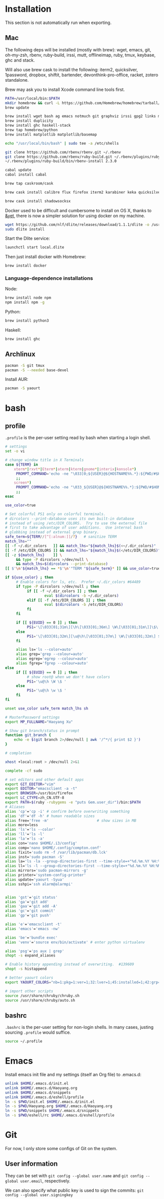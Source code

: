 # -*- org-confirm-babel-evaluate: nil -*-
* Installation
  This section is not automatically run when exporting.
** Mac
   The following deps will be installed (mostly with brew): wget, emacs, git, oh-my-zsh, rbenv, ruby-build, irssi, mutt, offlineimap, ruby, tmux, keybase, ghc and stack.

Will also use brew cask to install the following: iterm2, quicksilver, 1password, dropbox, shiftit, bartender, devonthink-pro-office, racket, zotero standalone.

Brew may ask you to install Xcode command line tools first.

#+BEGIN_SRC sh :dir /usr/local
PATH=/usr/local/bin:$PATH
mkdir homebrew && curl -L https://github.com/Homebrew/homebrew/tarball/master | tar xz --strip 1 -C homebrew
brew update
#+END_SRC

#+BEGIN_SRC sh
brew install wget bash ag emacs notmuch git graphviz irssi gpg2 links mutt offline-imap tmux keybase mpw shadowsocks-libev
brew install duplicity
brew install ghc haskell-stack
brew tap homebrew/python
brew install matplotlib matplotlib/basemap
#+END_SRC

#+BEGIN_SRC sh
echo "/usr/local/bin/bash" | sudo tee -a /etc/shells
#+END_SRC

#+RESULTS:
: /usr/local/bin/bash

#+BEGIN_SRC sh
git clone https://github.com/rbenv/rbenv.git ~/.rbenv
git clone https://github.com/rbenv/ruby-build.git ~/.rbenv/plugins/ruby-build
~/.rbenv/plugins/ruby-build/bin/rbenv-install 2.3.0
#+END_SRC

#+RESULTS:

#+BEGIN_SRC sh
cabal update
cabal install cabal
#+END_SRC

#+RESULTS:
| Config      | file              | path                     | source  | is                       | default | config              | file. |
| Config      | file              | /Users/xhy/.cabal/config | not     | found.                   |         |                     |       |
| Writing     | default           | configuration            | to      | /Users/xhy/.cabal/config |         |                     |       |
| Downloading | the               | latest                   | package | list                     | from    | hackage.haskell.org |       |
| Resolving   | dependencies...   |                          |         |                          |         |                     |       |
| Downloading | Cabal-1.22.6.0... |                          |         |                          |         |                     |       |
| Configuring | Cabal-1.22.6.0... |                          |         |                          |         |                     |       |
| Building    | Cabal-1.22.6.0... |                          |         |                          |         |                     |       |
| Installed   | Cabal-1.22.6.0    |                          |         |                          |         |                     |       |

#+BEGIN_SRC sh
brew tap caskroom/cask
#+END_SRC

#+BEGIN_SRC sh
brew cask install calibre flux firefox iterm2 karabiner keka quicksilver caffeine gpgtools dropbox shiftit squirrel devonthink-pro-office qgis racket scrivener transmission zotero
#+END_SRC

#+BEGIN_SRC sh
brew cask install shadowsocksx
#+END_SRC

Docker used to be difficult and cumbersome to install on OS X, thanks to [[https://blog.andyet.com/2016/01/25/easy-docker-on-osx/][&yet]], there is now a simpler solution for using docker on my machine.

#+BEGIN_SRC sh
wget https://github.com/nlf/dlite/releases/download/1.1.1/dlite -o /usr/local/bin/dlite
sudo dlite install
#+END_SRC

Start the Dlite service:
#+BEGIN_SRC sh
launchctl start local.dlite
#+END_SRC

Then just install docker with Homebrew:
#+BEGIN_SRC sh
brew install docker
#+END_SRC

*** Language-dependence installations

Node:
#+BEGIN_SRC sh
brew install node npm
npm install npm -g
#+END_SRC

Python:
#+BEGIN_SRC sh
brew install python3
#+END_SRC

Haskell:
#+BEGIN_SRC sh
brew install ghc
#+END_SRC
** Archlinux
   #+BEGIN_SRC sh
     pacman -S git tmux
     pacman -S --needed base-devel
   #+END_SRC
   
   Install AUR:

   #+BEGIN_SRC sh
     pacman -S yaourt
   #+END_SRC
* bash
** profile
   :PROPERTIES:
   :tangle:   ~/.profile
   :END:
   ~.profile~ is the per-user setting read by bash when starting a login shell.

   #+BEGIN_SRC sh :tangle ~/.profile
     # settings
     set -o vi

     # change window title in X Terminals
     case ${TERM} in
         xterm*|rxvt*|Eterm*|aterm|kterm|gnome*|interix|konsole*)
          PROMPT_COMMAND='echo -ne "\033]0;${USER}@${HOSTNAME%%.*}:${PWD/#$HOME/~}\007"'
          ;;
         screen*)
          PROMPT_COMMAND='echo -ne "\033_${USER}@${HOSTNAME%%.*}:${PWD/#$HOME/~}\033\\"'
          ;;
     esac

     use_color=true

     # Set colorful PS1 only on colorful terminals.
     # dircolors --print-database uses its own built-in database
     # instead of using /etc/DIR_COLORS.  Try to use the external file
     # first to take advantage of user additions.  Use internal bash
     # globbing instead of external grep binary.
     safe_term=${TERM//[^[:alnum:]]/?}   # sanitize TERM
     match_lhs=""
     [[ -f ~/.dir_colors   ]] && match_lhs="${match_lhs}$(<~/.dir_colors)"
     [[ -f /etc/DIR_COLORS ]] && match_lhs="${match_lhs}$(</etc/DIR_COLORS)"
     [[ -z ${match_lhs}    ]] \
          && type -P dircolors >/dev/null \
          && match_lhs=$(dircolors --print-database)
     [[ $'\n'${match_lhs} == *$'\n'"TERM "${safe_term}* ]] && use_color=true

     if ${use_color} ; then
          # Enable colors for ls, etc.  Prefer ~/.dir_colors #64489
          if type -P dircolors >/dev/null ; then
         	   if [[ -f ~/.dir_colors ]] ; then
                  	   eval $(dircolors -b ~/.dir_colors)
         	   elif [[ -f /etc/DIR_COLORS ]] ; then
                  	   eval $(dircolors -b /etc/DIR_COLORS)
         	   fi
          fi

          if [[ ${EUID} == 0 ]] ; then
         	   PS1='\[\033[01;31m\][\h\[\033[01;36m\] \W\[\033[01;31m\]]\$\[\033[00m\] '
          else
         	   PS1='\[\033[01;32m\][\u@\h\[\033[01;37m\] \W\[\033[01;32m\] $(git_branch)]\$\[\033[00m\] '
          fi

          alias ls='ls --color=auto'
          alias grep='grep --colour=auto'
          alias egrep='egrep --colour=auto'
          alias fgrep='fgrep --colour=auto'
     else
          if [[ ${EUID} == 0 ]] ; then
         	   # show root@ when we don't have colors
         	   PS1='\u@\h \W \$ '
          else
         	   PS1='\u@\h \w \$ '
          fi
     fi

     unset use_color safe_term match_lhs sh

     # MasterPassword settings
     export MP_FULLNAME="Haoyang Xu"

     # Show git branch/status in prompt
     function git_branch {
         echo -e $(git branch 2>/dev/null | awk '/^*/{ print $2 }')
     }

     # completion

     xhost +local:root > /dev/null 2>&1

     complete -cf sudo

     # set editors and other default apps
     export GIT_EDITOR="vim"
     export EDITOR="emacsclient -a -t"
     export BROWSER=/usr/bin/firefox
     export LC_CTYPE=zh_CN.UTF-8
     export PATH=$(ruby -rubygems -e "puts Gem.user_dir")/bin:$PATH
     # Aliases
     alias 'cp'='cp -i' # confirm before overwriting something
     alias 'df'='df -h' # human readable sizes
     alias free='free -m'                      # show sizes in MB
     alias more=less
     alias 'ls'='ls --color'
     alias 'll'='ls -l'
     alias 'la'='ls -a'
     alias con='nano $HOME/.i3/config'
     alias comp='nano $HOME/.config/compton.conf'
     alias fixit='sudo rm -f /var/lib/pacman/db.lck'
     alias inst='sudo pacman -S'
     alias la='ls -la --group-directories-first --time-style=+"%d.%m.%Y %H:%M" --color=auto -F'
     alias ll='ls -l --group-directories-first --time-style=+"%d.%m.%Y %H:%M" --color=auto -F'
     alias mirrors='sudo pacman-mirrors -g'
     alias printer='system-config-printer'
     alias update='yaourt -Syua'
     alias sshpi='ssh alarm@alarmpi'


     alias 'gst'='git status'
     alias 'ga'='git add'
     alias 'gaa'='git add -A'
     alias 'gc'='git commit'
     alias 'gp'='git push'

     alias 'e'='emacsclient -t'
     alias 'emacs'='emacs -nw'

     alias 'be'='bundle exec'
     alias 'venv'='source env/bin/activate' # enter python virtualenv

     alias 'psg'='ps aux | grep'
     shopt -s expand_aliases

     # Enable history appending instead of overwriting.  #139609
     shopt -s histappend

     # better yaourt colors
     export YAOURT_COLORS="nb=1:pkg=1:ver=1;32:lver=1;45:installed=1;42:grp=1;34:od=1;41;5:votes=1;44:dsc=0:other=1;35"

     # import other scripts
     source /usr/share/chruby/chruby.sh
     source /usr/share/chruby/auto.sh
   #+END_SRC
** bashrc
   :PROPERTIES:
   :tangle:   ~/.bashrc
   :END:
   
   ~.bashrc~ is the per-user setting for non-login shells. In many cases, justing sourcing ~.profile~ would suffice.

   #+BEGIN_SRC sh :tangle ~/.bashrc
     source ~/.profile
   #+END_SRC

* Emacs

Install emacs init file and my settings (itself an Org file) to .emacs.d:

#+NAME: emacs
#+BEGIN_SRC sh :results silent :dir emacs
unlink $HOME/.emacs.d/init.el
unlink $HOME/.emacs.d/Haoyang.org
unlink $HOME/.emacs.d/snippets
unlink $HOME/.emacs.d/eshell/profile
ln -s $PWD/init.el $HOME/.emacs.d/init.el
ln -s $PWD/Haoyang.org $HOME/.emacs.d/Haoyang.org
ln -s $PWD/snippets $HOME/.emacs.d/snippets
ln -s $PWD/eshell/rc $HOME/.emacs.d/eshell/profile
#+END_SRC

* Git
  :PROPERTIES:
  :tangle:   ~/.gitconfig
  :END:

For now, I only store some configs of Git on the system.

** User information
   They can be set with ~git config --global user.name~ and ~git config --global user.email~, respectively.
   
   We can also specify what public key is used to sign the commits: ~git config --global user.signingkey~

  #+BEGIN_SRC conf
    [user]
            name = Haoyang Xu
            email = haoyang@fastmail.com
	    signingkey = F99C109A
  #+END_SRC

** Core configs
  #+BEGIN_SRC conf
    [core]
            excludesfile = $HOME/.gitignore_global
            autocrlf = input
  #+END_SRC
** diff and merge tools
   - TODO Use meld and other tools to replace these.
  #+BEGIN_SRC conf
    [difftool "sourcetree"]
            cmd = opendiff \"$LOCAL\" \"$REMOTE\"
            path = 
    [mergetool "sourcetree"]
            cmd = /Applications/SourceTree.app/Contents/Resources/opendiff-w.sh \"$LOCAL\" \"$REMOTE\" -ancestor \"$BASE\" -merge \"$MERGED\"
            trustExitCode = true
  #+END_SRC
** Push settings

   With ~push.default~ set to ~simple~, ~git push~ will fail if the current local branch is not tracking a remote branch, even if remote has a branch with the same name. This seems to be the safest option. Other possible values are:

   - ~upstream~: push the local branch to its upstream branch.
   - ~current~: push the local branch to a branch of the same name.

  #+BEGIN_SRC conf
    [push]
            default = simple
  #+END_SRC
** Saving credentials

   Under OS X, credentials are stored in system keychain.

  #+BEGIN_SRC conf
    [credential]
            helper = osxkeychain
  #+END_SRC

** Sign commits with GnuPG
   This is set through ~git config --global commit.gpgsign~.
   
 #+BEGIN_SRC conf
   [commit]
           gpgsign = true
 #+END_SRC
* Rime
  Rime is the shared name of a series of input methods developed by Fo Zhen. Its
  configuration files are in yaml format. Users can save their settings in
  "patch" yaml files.

** Some general settings:
   :PROPERTIES:
   :tangle:   ~/Library/Rime/squirrel.custom.yaml
   :END:

  #+BEGIN_SRC yaml 
    patch:
      style:
        color_scheme: clean_white
        horizontal: true
      app_options:
        org.gnu.Emacs:
           ascii_mode: true
  #+END_SRC
  
** Use 小鹤双拼
   :PROPERTIES:
   :tangle:   ~/Library/Rime/default.custom.yaml
   :END:
   #+BEGIN_SRC yaml
       patch:
         schema_list:
           - schema: double_pinyin_flypy
   #+END_SRC
* Irssi
  Preparation: create dir for irssi config files.
  #+BEGIN_SRC sh
  mkdir ~/.irssi
  #+END_SRC

  #+RESULTS:

** Config
  :PROPERTIES:
  :tangle:   ~/.irssi/config
  :END:
  
  #+BEGIN_SRC conf
    servers = (
      { 
        address = "irc.freenode.org";
        chatnet = "FreeNode";
        port = "6667";
      },
      { 
        address = "irc.undernet.org";
        chatnet = "Undernet";
        port = "6667";
      }
    );

    chatnets = {
      FreeNode = { type = "IRC"; max_kicks = "1"; };
      Undernet = {
        type = "IRC";
        max_kicks = "1";
        max_msgs = "3";
        max_whois = "30";
      };
      SILC = { type = "SILC"; };
    };

    channels = (
      { name = "#irssi"; chatnet = "ircnet"; autojoin = "No"; },
      { name = "silc"; chatnet = "silc"; autojoin = "No"; },
      {
        name = "#emacs";
        chatnet = "freenode";
        autojoin = "Yes";
        autosendcmd = "/msg NickServ identify; /oper";
      }
        );

    aliases = {
      J = "join";
      WJOIN = "join -window";
      WQUERY = "query -window";
      LEAVE = "part";
      BYE = "quit";
      EXIT = "quit";
      SIGNOFF = "quit";
      DESCRIBE = "action";
      DATE = "time";
      HOST = "userhost";
      LAST = "lastlog";
      SAY = "msg *";
      WI = "whois";
      WII = "whois $0 $0";
      WW = "whowas";
      W = "who";
      N = "names";
      M = "msg";
      T = "topic";
      C = "clear";
      CL = "clear";
      K = "kick";
      KB = "kickban";
      KN = "knockout";
      BANS = "ban";
      B = "ban";
      MUB = "unban *";
      UB = "unban";
      IG = "ignore";
      UNIG = "unignore";
      SB = "scrollback";
      UMODE = "mode $N";
      WC = "window close";
      WN = "window new hide";
      SV = "say Irssi $J ($V) - http://irssi.org/";
      GOTO = "sb goto";
      CHAT = "dcc chat";
      RUN = "SCRIPT LOAD";
      CALC = "exec - if command -v bc >/dev/null 2>&1\\; then printf '%s=' '$*'\\; echo '$*' | bc -l\\; else echo bc was not found\\; fi";
      SBAR = "STATUSBAR";
      INVITELIST = "mode $C +I";
      Q = "QUERY";
      "MANUAL-WINDOWS" = "set use_status_window off;set autocreate_windows off;set autocreate_query_level none;set autoclose_windows off;set reuse_unused_windows on;save";
      EXEMPTLIST = "mode $C +e";
      ATAG = "WINDOW SERVER";
      UNSET = "set -clear";
      RESET = "set -default";
    };

    statusbar = {
      # formats:
      # when using {templates}, the template is shown only if it's argument isn't
      # empty unless no argument is given. for example {sb} is printed always,
      # but {sb $T} is printed only if $T isn't empty.

      items = {
        # start/end text in statusbars
        barstart = "{sbstart}";
        barend = "{sbend}";

        topicbarstart = "{topicsbstart}";
        topicbarend = "{topicsbend}";

        # treated "normally", you could change the time/user name to whatever
        time = "{sb $Z}";
        user = "{sb {sbnickmode $cumode}$N{sbmode $usermode}{sbaway $A}}";

        # treated specially .. window is printed with non-empty windows,
        # window_empty is printed with empty windows
        window = "{sb $winref:$tag/$itemname{sbmode $M}}";
        window_empty = "{sb $winref{sbservertag $tag}}";
        prompt = "{prompt $[.15]itemname}";
        prompt_empty = "{prompt $winname}";
        topic = " $topic";
        topic_empty = " Irssi v$J - http://www.irssi.org";

        # all of these treated specially, they're only displayed when needed
        lag = "{sb Lag: $0-}";
        act = "{sb Act: $0-}";
        more = "-- more --";
      };

      # there's two type of statusbars. root statusbars are either at the top
      # of the screen or at the bottom of the screen. window statusbars are at
      # the top/bottom of each split window in screen.
      default = {
        # the "default statusbar" to be displayed at the bottom of the window.
        # contains all the normal items.
        window = {
          disabled = "no";

          # window, root
          type = "window";
          # top, bottom
          placement = "bottom";
          # number
          position = "1";
          # active, inactive, always
          visible = "active";

          # list of items in statusbar in the display order
          items = {
            barstart = { priority = "100"; };
            time = { };
            user = { };
            window = { };
            window_empty = { };
            lag = { priority = "-1"; };
            act = { priority = "10"; };
            more = { priority = "-1"; alignment = "right"; };
            barend = { priority = "100"; alignment = "right"; };
          };
        };

        # statusbar to use in inactive split windows
        window_inact = {
          type = "window";
          placement = "bottom";
          position = "1";
          visible = "inactive";
          items = {
            barstart = { priority = "100"; };
            window = { };
            window_empty = { };
            more = { priority = "-1"; alignment = "right"; };
            barend = { priority = "100"; alignment = "right"; };
          };
        };

        # we treat input line as yet another statusbar :) It's possible to
        # add other items before or after the input line item.
        prompt = {
          type = "root";
          placement = "bottom";
          # we want to be at the bottom always
          position = "100";
          visible = "always";
          items = {
            prompt = { priority = "-1"; };
            prompt_empty = { priority = "-1"; };
            # treated specially, this is the real input line.
            input = { priority = "10"; };
          };
        };

        # topicbar
        topic = {
          type = "root";
          placement = "top";
          position = "1";
          visible = "always";
          items = {
            topicbarstart = { priority = "100"; };
            topic = { };
            topic_empty = { };
            topicbarend = { priority = "100"; alignment = "right"; };
          };
        };
      };
    };
    settings = {
      core = {
        real_name = "Xu Haoyang";
        user_name = "snakehsu";
        nick = "snakehsu";
      };
      "fe-text" = { actlist_sort = "refnum"; };
      "fe-common/core" = {
        theme = "syntax";
        autolog = "yes";
        autolog_path = "/Users/snakehsu/Library/Logs/irclogs/$tag/$0.log";
      };
    };
    logs = { };
    theme = "agon";
  #+END_SRC
** Theme
   :PROPERTIES:
   :tangle:   ~/.irssi/agon.theme
   :END:
   
   #+BEGIN_SRC conf
     ### agon.theme

     default_color = "-1";
     info_eol = "false";
     replaces = { "[]=" = "%K$*%n"; };

     abstracts = {
       ##
       ## generic
       ##

       # text to insert at the beginning of each non-message line
       line_start = "*** ";

       # timestamp styling, nothing by default
       timestamp = "%W$*";

       # any kind of text that needs hilighting, default is to bold
       hilight = "%_$*%_";

       # any kind of error message, default is bright red
       error = "%R$*%n";

       # channel name is printed
       channel = "%c$0-%n";

       # nick is printed
       nick = "%_%r$*%_";

       # nick host is printed
       nickhost = "$*";

       # server name is printed
       server = "%_$*%_";

       # some kind of comment is printed
       comment = "[$*]";

       # reason for something is printed (part, quit, kick, ..)
       reason = "{comment $*}";

       # mode change is printed ([+o nick])
       mode = "{comment $*}";

       ##
       ## channel specific messages
       ##

       # highlighted nick/host is printed (joins)
       channick_hilight = "%c$0-%n";
       chanhost_hilight = "{nickhost %c$0-%n}";

       # nick/host is printed (parts, quits, etc.)
       channick = "%C$*";
       chanhost = "%C{nickhost $*}";

       # highlighted channel name is printed
       channelhilight = "%r$*%n";

       # ban/ban exception/invite list mask is printed
       ban = "%R$*%n";

       ##
       ## messages
       ##

       # the basic styling of how to print message, $0 = nick mode, $1 = nick
       msgnick = "%r<%R$0%n$1-%r>%n %|";

       # message from you is printed. "msgownnick" specifies the styling of the
       # nick ($0 part in msgnick) and "ownmsgnick" specifies the styling of the
       # whole line.

       # Example1: You want the message text to be green:
       #  ownmsgnick = "{msgnick $0 $1-}%g";
       # Example2.1: You want < and > chars to be yellow:
       #  ownmsgnick = "%Y{msgnick $0 $1-%Y}%n";
       #  (you'll also have to remove <> from replaces list above)
       # Example2.2: But you still want to keep <> grey for other messages:
       #  pubmsgnick = "%K{msgnick $0 $1-%K}%n";
       #  pubmsgmenick = "%K{msgnick $0 $1-%K}%n";
       #  pubmsghinick = "%K{msgnick $1 $0$2-%n%K}%n";
       #  ownprivmsgnick = "%K{msgnick  $*%K}%n";
       #  privmsgnick = "%K{msgnick  %R$*%K}%n";

       # $0 = nick mode, $1 = nick
       ownmsgnick = "%R{msgnick $0 $1-%R}%w";
       ownnick = "%W$*%n";

       # public message in channel, $0 = nick mode, $1 = nick
       pubmsgnick = "{msgnick $0 $1-}";
       pubnick = "%N$*%n";

       # public message in channel meant for me, $0 = nick mode, $1 = nick
       pubmsgmenick = "{msgnick $0 $1-}";
       menick = "%Y$*";

       # public highlighted message in channel
       # $0 = highlight color, $1 = nick mode, $2 = nick
       pubmsghinick = "{msgnick $1 $0$2-%n}";

       # channel name is printed with message
       msgchannel = "%K:%c$*%n";

       # private message, $0 = nick, $1 = host
       privmsg = "[%R$0%K(%W$1-%K)%n] ";

       # private message from you, $0 = "msg", $1 = target nick
       ownprivmsg = "[%n$0%K(%n$1-%K)%n] ";

       # own private message in query
       ownprivmsgnick = "{msgnick  $*}%W";
       ownprivnick = "%n$*%W";

       # private message in query
       privmsgnick = "{msgnick  $*}";

       ##
       ## Actions (/ME stuff)
       ##

       # used internally by this theme
       action_core = "%Y * $*%y";

       # generic one that's used by most actions
       action = "{action_core $*} ";

       # own action, both private/public
       ownaction = "{action $*}";

       # own action with target, both private/public
       ownaction_target = "{action_core $0}%K:%c$1%n ";

       # private action sent by others
       pvtaction = "%W (*) $*%n ";
       pvtaction_query = "{action $*}";

       # public action sent by others
       pubaction = "{action $*}";


       ##
       ## other IRC events
       ##

       # whois
       whois = "%# $[8]0 : $1-";

       # notices
       ownnotice = "[%r$0%K(%R$1-%K)]%n ";
       notice = "%K-%C$*%K-%n ";
       pubnotice_channel = "%K:%m$*";
       pvtnotice_host = "%K(%m$*%K)";
       servernotice = "%g!$*%n ";

       # CTCPs
       ownctcp = "[%y$0%K(%R$1-%K)] ";
       ctcp = "%Y$*%n";

       # wallops
       wallop = "%W$*%n: ";
       wallop_nick = "%n$*";
       wallop_action = "%W * $*%n ";

       # netsplits
       netsplit = "%R$*%n";
       netjoin = "%C$*%n";

       # /names list
       names_prefix = "";
       names_nick = "[%_$0%_$1-] ";
       names_nick_op = "{names_nick $*}";
       names_nick_halfop = "{names_nick $*}";
       names_nick_voice = "{names_nick $*}";
       names_users = "[%c$*%n]";
       names_channel = "%C$*%n";

       # DCC
       dcc = "%g$*%n";
       dccfile = "%_$*%_";

       # DCC chat, own msg/action
       dccownmsg = "[%r$0%K($1-%K)%n] ";
       dccownnick = "%R$*%n";
       dccownquerynick = "%W$*%n";
       dccownaction = "{action $*}";
       dccownaction_target = "{action_core $0}%K:%c$1%n ";

       # DCC chat, others
       dccmsg = "[%G$1-%K(%g$0%K)%n] ";
       dccquerynick = "%G$*%n";
       dccaction = "%W (*dcc*) $*%n %|";

       ##
       ## statusbar
       ##

       # default background for all statusbars. You can also give
       # the default foreground color for statusbar items.
       sb_background = "%0%w";

       # default backround for "default" statusbar group
       #sb_default_bg = "%4";
       # background for prompt / input line
       sb_prompt_bg = "%n";
       # background for info statusbar
       sb_info_bg = "%8";
       # background for topicbar (same default)
       #sb_topic_bg = "%4";

       # text at the beginning of statusbars. sb-item already puts
       # space there,so we don't use anything by default.
       sbstart = "";
       # text at the end of statusbars. Use space so that it's never
       # used for anything.
       sbend = " ";

       topicsbstart = "{sbstart $*}";
       topicsbend = "{sbend $*}";

       prompt = "[$*] ";

       sb = " %c[%n$*%c]%n";
       sbmode = "(%c+%n$*)";
       sbaway = " (%GzZzZ%n)";
       sbservertag = ":$0 (change with ^X)";
       sbnickmode = "$0";

       # activity in statusbar

       # ',' separator
       sb_act_sep = "%w$*";
       # normal text
       sb_act_text = "%w$*";
       # public message
       sb_act_msg = "%W$*";
       # hilight
       sb_act_hilight = "%M$*";
       # hilight with specified color, $0 = color, $1 = text
       sb_act_hilight_color = "$0$1-%n";
     };
     formats = {
       "fe-common/core" = { timestamp = "{timestamp %%H:%%M:%%S} "; };
     };
   #+END_SRC

* Mutt
  Preparation:
  #+BEGIN_SRC sh
  mkdir ~/.mutt
  #+END_SRC

  #+RESULTS:

** aliases
   :PROPERTIES:
   :tangle:   ~/.mutt/aliases
   :END:
   
   Set up aliases for some mail addresses. None at the moment.
   #+BEGIN_SRC conf
   
   #+END_SRC
** muttrc
   :PROPERTIES:
   :tangle:   ~/.mutt/muttrc
   :END:
   
   #+BEGIN_SRC conf
     #source "/etc/Muttrc"   # Not available on OS X
     source "gpg --batch --passphrase-file ~/.sec/.passphrase --textmode -d ~/.sec/mutt.gpg |"
     set realname="Haoyang Xu"

     set sig_dashes

     set envelope_from=yes
     set reverse_name

     set alias_file="~/.mutt/aliases"
     source ~/.mutt/aliases

     set rfc2047_parameters=yes

     set query_command="goobook query %s"
     bind editor <Tab> complete-query
     macro index,pager a "<pipe-message>goobook add<return>" "add the sender address to Google contacts"


     # Account hooks
     account-hook . 'unset imap_user ; unset imap_pass ; unset tunnel'
     account-hook 'imaps://celadevra@imap.gmail.com/' "\
                  set imap_user=celadevra imap_pass=$my_gpass "

     # IMAP settings
     set folder="imaps://celadevra@imap.gmail.com/"
     mailboxes ='Work' =INBOX =[Gmail]/Drafts =[Gmail]/'Sent Mail' =[Gmail]/Spam =[Gmail]/'All Mail'
     folder-hook 'imaps://celadevra@imap.gmail.com' ' \
                 set folder="imaps://celadevra@imap.gmail.com/" ;\
                 set postponed="+[Gmail]/Drafts" ;\
                 set record="+[Gmail]/'Sent Mail'" ;\
                 set smtp_url="smtp://xu.haoyang@mail.mepfeco.org.cn" ;\
                 set smtp_pass=$my_mpass ;\
                 set from="Haoyang Xu <xu.haoyang@mepfeco.org.cn> " ;\
                 set signature="~/.mutt/signature.feco" ;\
                 set noaskcc ;\
                 set realname="Haoyang Xu" '

     # send settings
     send-hook '\.org\.cn' "set create_rfc2047_parameters=yes"

     # Mail-check preferences
     set timeout=60
   #+END_SRC
** goobookrc
   :PROPERTIES:
   :tangle:   ~/.goobookrc
   :END:
   
   #+BEGIN_SRC conf
     # "#" or ";" at the start of a line makes it a comment.
     [DEFAULT]
     # If not given here, email and password is taken from .netrc using
     # machine google.com
     email: snakehsu@gmail.com
     ;password: top secret
     # or if you want to get the password from a commmand:
     passwordeval: gpg --batch --passphrase-file ~/.sec/.passphrase -d ~/.sec/goobook.gpg
     # The following are optional, defaults are shown
     ;cache_filename: ~/.goobook_cache
     ;cache_expiry_hours: 24
     ;filter_groupless_contacts: yes

   #+END_SRC
** notmuch
   :PROPERTIES:
   :tangle:   ~/.notmuch-config
   :END:
  
   #+BEGIN_SRC conf
     # .notmuch-config - Configuration file for the notmuch mail system
     #
     # For more information about notmuch, see http://notmuchmail.org

     # Database configuration
     #
     # The only value supported here is 'path' which should be the top-level
     # directory where your mail currently exists and to where mail will be
     # delivered in the future. Files should be individual email messages.
     # Notmuch will store its database within a sub-directory of the path
     # configured here named ".notmuch".
     #

     [database]
     path=/Users/xhy/Maildir

     # User configuration
     #
     # Here is where you can let notmuch know how you would like to be
     # addressed. Valid settings are
     #
     #       name            Your full name.
     #       primary_email   Your primary email address.
     #       other_email     A list (separated by ';') of other email addresses
     #                       at which you receive email.
     #
     # Notmuch will use the various email addresses configured here when
     # formatting replies. It will avoid including your own addresses in the
     # recipient list of replies, and will set the From address based on the
     # address to which the original email was addressed.
     #

     [user]
     name=Haoyang Xu
     primary_email=haoyang@expoundite.net

     # Configuration for "notmuch new"
     #
     # The following options are supported here:
     #
     #       tags    A list (separated by ';') of the tags that will be
     #               added to all messages incorporated by "notmuch new".
     #
     #       ignore  A list (separated by ';') of file and directory names
     #               that will not be searched for messages by "notmuch new".
     #
     #               NOTE: *Every* file/directory that goes by one of those
     #               names will be ignored, independent of its depth/location
     #               in the mail store.
     #

     [new]
     tags=inbox;unread;
     ignore=INBOX.Drafts;INBOX.Trash;INBOX.Spam

     # Search configuration
     #
     # The following option is supported here:
     #
     #       exclude_tags
     #               A ;-separated list of tags that will be excluded from
     #               search results by default.  Using an excluded tag in a
     #               query will override that exclusion.
     #

     [search]
     exclude_tags=deleted;spam;

     # Maildir compatibility configuration
     #
     # The following option is supported here:
     #
     #       synchronize_flags      Valid values are true and false.
     #
     #       If true, then the following maildir flags (in message filenames)
     #       will be synchronized with the corresponding notmuch tags:
     #
     #               Flag    Tag
     #               ----    -------
     #               D       draft
     #               F       flagged
     #               P       passed
     #               R       replied
     #               S       unread (added when 'S' flag is not present)
     #
     #       The "notmuch new" command will notice flag changes in filenames
     #       and update tags, while the "notmuch tag" and "notmuch restore"
     #       commands will notice tag changes and update flags in filenames
     #

     [maildir]
     synchronize_flags=true

     # Cryptography related configuration
     #
     # The following option is supported here:
     #
     #       gpg_path
     #               binary name or full path to invoke gpg.
     #

     [crypto]
     gpg_path=gpg2
   #+END_SRC

* Nginx
  Here is the config file I use to set up a very simple docker image, that is built on newest Nginx image, and serve the simple function to serve contents in a directory to the Web.

  The first step would be pulling the newest Nginx image:

  #+NAME: nginx-pull
  #+BEGIN_SRC sh :dir /snakehsu@ssh.expoundite.net:/home/snakehsu/src/docker-nginx
  docker pull nginx
  #+END_SRC

  Next, check my Nginx config:

  #+NAME: nginx-config
  #+BEGIN_SRC conf :tangle /snakehsu@ssh.expoundite.net:/home/snakehsu/src/docker-nginx/config

    worker_processes 1;

    events { worker_connections 1024; }

    http {
        include /etc/nginx/mime.types;
        default_type text/html;
        server {
            listen 443 ssl http2;
            server_name expoundite.net;
            ssl_certificate /etc/nginx/fullchain.pem;
            ssl_trusted_certificate /etc/nginx/chain.pem;
            ssl_certificate_key /etc/nginx/privkey.pem;
            location / {
                root /data/www;
                try_files $uri $uri/ $uri.html;
            }
        }

        server {
            listen 80;
            server_name expoundite.net;
            return 301 https://expoundite.net$request_uri;
        }
    }
  #+END_SRC
  
  and the Docker file:

  #+NAME: nginx-dockerfile
  #+BEGIN_SRC conf :tangle /snakehsu@ssh.expoundite.net:/home/snakehsu/src/docker-nginx/Dockerfile
    FROM nginx
    COPY config /etc/nginx/nginx.conf
    COPY privkey.pem /etc/nginx/privkey.pem
    COPY chain.pem /etc/nginx/chain.pem
    COPY fullchain.pem /etc/nginx/fullchain.pem
  #+END_SRC
  
  Then I can build an Nginx docker image with the right configs:

  #+NAME: nginx-build
  #+BEGIN_SRC sh :dir /snakehsu@ssh.expoundite.net:src/docker-nginx
    docker build -t org-nginx .
  #+END_SRC

  #+RESULTS: nginx-build
  | Sending      | build        | context      | to           | Docker        | daemon                   | 15.36 | kBSending | build | context | to | Docker | daemon | 15.36 | kB |
  | Step         | 1            | :            | FROM         | nginx         |                          |       |             |       |         |    |        |        |       |    |
  | --->         | 6f62f48c4e55 |              |              |               |                          |       |             |       |         |    |        |        |       |    |
  | Step         | 2            | :            | COPY         | config        | /etc/nginx/nginx.conf    |       |             |       |         |    |        |        |       |    |
  | --->         | b7a1e233a628 |              |              |               |                          |       |             |       |         |    |        |        |       |    |
  | Removing     | intermediate | container    | 3edf82c8f0f7 |               |                          |       |             |       |         |    |        |        |       |    |
  | Step         | 3            | :            | COPY         | privkey.pem   | /etc/nginx/privkey.pem   |       |             |       |         |    |        |        |       |    |
  | --->         | d7fb0bf94ba2 |              |              |               |                          |       |             |       |         |    |        |        |       |    |
  | Removing     | intermediate | container    | 674dfd642727 |               |                          |       |             |       |         |    |        |        |       |    |
  | Step         | 4            | :            | COPY         | chain.pem     | /etc/nginx/chain.pem     |       |             |       |         |    |        |        |       |    |
  | --->         | bcbc46375525 |              |              |               |                          |       |             |       |         |    |        |        |       |    |
  | Removing     | intermediate | container    | ee5297e194d1 |               |                          |       |             |       |         |    |        |        |       |    |
  | Step         | 5            | :            | COPY         | fullchain.pem | /etc/nginx/fullchain.pem |       |             |       |         |    |        |        |       |    |
  | --->         | 48cbed8f935f |              |              |               |                          |       |             |       |         |    |        |        |       |    |
  | Removing     | intermediate | container    | 01e5db695aa5 |               |                          |       |             |       |         |    |        |        |       |    |
  | Successfully | built        | 48cbed8f935f |              |               |                          |       |             |       |         |    |        |        |       |    |

  
  #+NAME: nginx-restart
  #+BEGIN_SRC sh :dir /snakehsu@ssh.expoundite.net:
    docker kill $(docker ps -a -q --filter ancestor=org-nginx --format='{{.ID}}')
    docker run -d -p 443:443 -p 80:80 -v /home/snakehsu/site:/data/www org-nginx
  #+END_SRC

  #+RESULTS: nginx-restart

  #+NAME: nginx-cleanup
  #+BEGIN_SRC sh :dir /snakehsu@ssh.expoundite.net:
    # delete all stopped containers
    docker rm $(docker ps -q -f status=exited)
    # remove untagged images
    docker images | grep "<none>" | awk '{print $3}' | xargs docker rmi
  #+END_SRC

  #+RESULTS: nginx-cleanup

* Music library and playing
** Beets

   Beets configuration is stored in ~$HOME/.config/beets/config.yaml~:

   #+BEGIN_SRC yaml :mkdirp yes :tangle ~/.config/beets/config.yaml
     directory: ~/Music
     library: ~/Dropbox/musiclibrary.blb

     ignore: .AppleDouble ._* *~ .DS_Store
     ignore_hidden: yes

     ui:
         color: yes

     paths:
         default: $genre/$albumartist/$album/$track $title
         singleton: Singletons/$artist - $title
         comp: $genre/$album/$track $title
         albumtype:soundtrack: Soundtracks/$album/$track $title

     plugins: fetchart lyrics lastgenre web bpd
   #+END_SRC
* Ruby
  :PROPERTIES:
  :tangle:   ~/.gemrc
  :END:

  #+BEGIN_SRC yaml
    ---
    :backtrace: false
    :bulk_threshold: 1000
    :sources:
    - http://ruby.taobao.org/
    - https://ruby.taobao.org/
    :update_sources: true
    :verbose: true
  #+END_SRC

* tmux
  :PROPERTIES:
  :tangle:   ~/.tmux.conf
  :END:

  #+BEGIN_SRC conf :mkdirp yes
    # adapted from https://github.com/davidbrewer/tmux-conf/blob/master/tmux.conf
    unbind C-b
    set -g prefix `
    bind-key ` send-prefix

    set -g default-terminal "xterm-256color"

    # Remove delay for esc so I can use evil-mode faster
    set -s escape-time 0

    # better mnemonics for splitting panes
    bind | split-window -h
    bind - split-window -v

    # vim / xmonad style bindings for pane movement
    bind -r h select-pane -L
    bind -r j select-pane -D
    bind -r k select-pane -U
    bind -r l select-pane -R

    # shift-movement keys will resize panes
    bind -r H resize-pane -L 5
    bind -r J resize-pane -D 5
    bind -r K resize-pane -U 5
    bind -r L resize-pane -R 5

    # fiddle with colors of status bar
    set -g status-fg white
    set -g status-bg colour234

    # fiddle with colors of inactive windows
    setw -g window-status-fg cyan
    setw -g window-status-bg colour234
    setw -g window-status-attr dim

    # change color of active window
    setw -g window-status-current-fg white
    setw -g window-status-current-bg colour88
    setw -g window-status-current-attr bright

    # set color of regular and active panes
    set -g pane-border-fg colour238
    set -g pane-border-bg default
    set -g pane-active-border-fg green
    set -g pane-active-border-bg default

    # set color of command line
    set -g message-fg white
    set -g message-bg colour22
    set -g message-attr bright

    # configure contents of status bar
    ## set -g status-utf8 on
    ## above line not required in Tmux 2.2
    set -g status-left-length 40
    set -g status-left "#[fg=green]\"#S\""

    set -g status-right "#[fg=green] #h | %d %b %R"

    set -g status-justify centre
    setw -g monitor-activity on
    set -g visual-activity on

  #+END_SRC

* Vim
  Preparation:

  #+BEGIN_SRC sh
  mkdir -p ~/.config/nvim
  mkdir -p ~/.vim/autoload ~/.vim/bundle
  #+END_SRC

  #+RESULTS:

  
  Install pathogen:

  #+BEGIN_SRC sh
  curl -LSso ~/.vim/autoload/pathogen.vim https://tpo.pe/pathogen.vim
  #+END_SRC

  #+RESULTS:

** Vimrc
  :PROPERTIES:
  :tangle:   ~/.vimrc
  :END:
I only sometimes use vim to do quick editing and send git commit message, so the vimrc is quite simple.

#+BEGIN_SRC conf
  """"""""""""""""""""
  " > Basic Settings
  """"""""""""""""""""
  set nocompatible
  execute pathogen#infect()
  set autoindent
  filetype plugin indent on
  set nobackup
  set expandtab
  set tabstop=2
  set shiftwidth=2
  set bs=2
  """"""""""""""""""""
  " > User Interface
  """"""""""""""""""""
  set guifont=CosmicSansNeueMono:h13
  syntax on
  color desert
  set laststatus=2
  set number
  """"""""""""""""""""
  " > Completion
  """"""""""""""""""""
  imap <Tab> <C-P>
  set complete=.,b,u,]
  set wildmode=longest,list:longest
  set completeopt=menu,preview
  """"""""""""""""""""
  " > Key bindings
  """"""""""""""""""""
  let mapleader = ","
  map <leader>p :set paste<CR>
  map <leader>P :set nopaste<CR>
#+END_SRC

** Nvim
   #+BEGIN_SRC sh
   cp ~/.vimrc ~/.config/nvim/init.vim
   cp -r ~/.vim/* ~/.config/nvim/
   #+END_SRC

   #+RESULTS:

* Credentials

#+NAME: cred
#+BEGIN_SRC sh :dir creds :var PPH=(read-passwd "GnuPG Passphrase: ")
  gpg2 -o credentials.org --passphrase="$PPH" -d credentials.org.gpg 
  /usr/local/bin/emacs-24.5 credentials.org --batch --eval '(setq org-confirm-babel-evaluate nil)' -f org-org-export-as-org --kill
  rm credentials.org
#+END_SRC

#+RESULTS: cred

* Execute
#+CALL: emacs() :results silent
